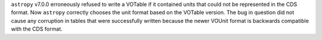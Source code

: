 ``astropy`` v7.0.0 erroneously refused to write a VOTable if it contained units that
could not be represented in the CDS format.
Now ``astropy`` correctly chooses the unit format based on the VOTable version.
The bug in question did not cause any corruption in tables that were successfully
written because the newer VOUnit format is backwards compatible with the CDS format.
